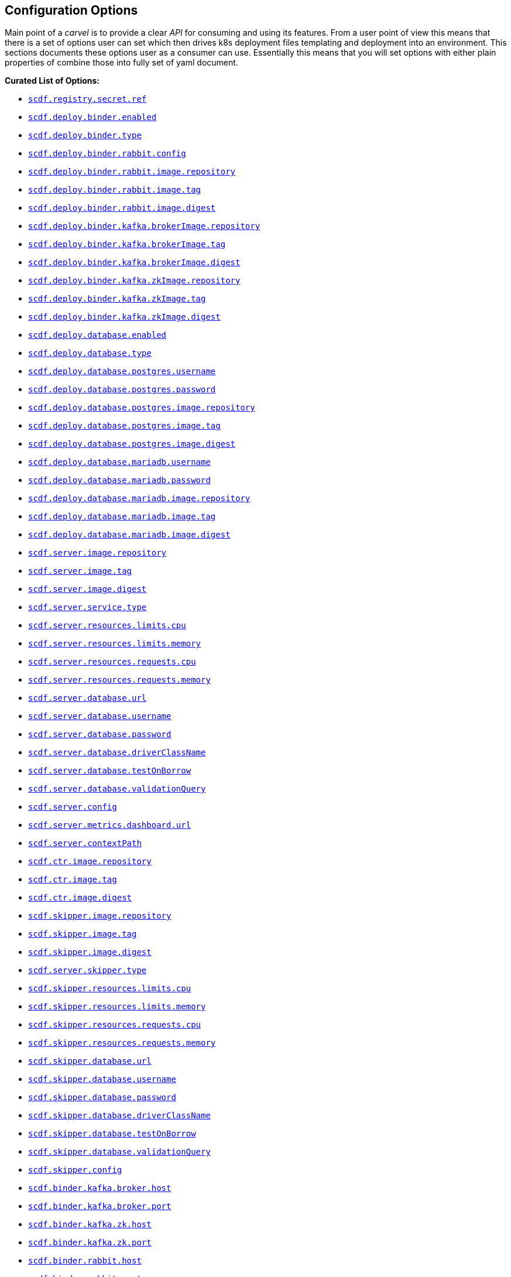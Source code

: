 ifdef::env-github[]
:tip-caption: :bulb:
:note-caption: :information_source:
:important-caption: :heavy_exclamation_mark:
:caution-caption: :fire:
:warning-caption: :warning:
endif::[]

[[configuration-options]]
== Configuration Options

Main point of a _carvel_ is to provide a clear _API_ for consuming and using
its features. From a user point of view this means that there is a set of
options user can set which then drives k8s deployment files templating
and deployment into an environment. This sections documents these options
user as a consumer can use. Essentially this means that you will set
options with either plain properties of combine those into fully set of
yaml document.

*Curated List of Options:*

- <<configuration-options-scdf.registry.secret.ref>>
- <<configuration-options-scdf.deploy.binder.enabled>>
- <<configuration-options-scdf.deploy.binder.type>>
- <<configuration-options-scdf.deploy.binder.rabbit.config>>
- <<configuration-options-scdf.deploy.binder.rabbit.image.repository>>
- <<configuration-options-scdf.deploy.binder.rabbit.image.tag>>
- <<configuration-options-scdf.deploy.binder.rabbit.image.digest>>
- <<configuration-options-scdf.deploy.binder.kafka.brokerImage.repository>>
- <<configuration-options-scdf.deploy.binder.kafka.brokerImage.tag>>
- <<configuration-options-scdf.deploy.binder.kafka.brokerImage.digest>>
- <<configuration-options-scdf.deploy.binder.kafka.zkImage.repository>>
- <<configuration-options-scdf.deploy.binder.kafka.zkImage.tag>>
- <<configuration-options-scdf.deploy.binder.kafka.zkImage.digest>>
- <<configuration-options-scdf.deploy.database.enabled>>
- <<configuration-options-scdf.deploy.database.type>>
- <<configuration-options-scdf.deploy.database.postgres.username>>
- <<configuration-options-scdf.deploy.database.postgres.password>>
- <<configuration-options-scdf.deploy.database.postgres.image.repository>>
- <<configuration-options-scdf.deploy.database.postgres.image.tag>>
- <<configuration-options-scdf.deploy.database.postgres.image.digest>>
- <<configuration-options-scdf.deploy.database.mariadb.username>>
- <<configuration-options-scdf.deploy.database.mariadb.password>>
- <<configuration-options-scdf.deploy.database.mariadb.image.repository>>
- <<configuration-options-scdf.deploy.database.mariadb.image.tag>>
- <<configuration-options-scdf.deploy.database.mariadb.image.digest>>
- <<configuration-options-scdf.server.image.repository>>
- <<configuration-options-scdf.server.image.tag>>
- <<configuration-options-scdf.server.image.digest>>
- <<configuration-options-scdf.server.service.type>>
- <<configuration-options-scdf.server.resources.limits.cpu>>
- <<configuration-options-scdf.server.resources.limits.memory>>
- <<configuration-options-scdf.server.resources.requests.cpu>>
- <<configuration-options-scdf.server.resources.requests.memory>>
- <<configuration-options-scdf.server.database.url>>
- <<configuration-options-scdf.server.database.username>>
- <<configuration-options-scdf.server.database.password>>
- <<configuration-options-scdf.server.database.driverClassName>>
- <<configuration-options-scdf.server.database.testOnBorrow>>
- <<configuration-options-scdf.server.database.validationQuery>>
- <<configuration-options-scdf.server.config>>
- <<configuration-options-scdf.server.metrics.dashboard.url>>
- <<configuration-options-scdf.server.contextPath>>
- <<configuration-options-scdf.ctr.image.repository>>
- <<configuration-options-scdf.ctr.image.tag>>
- <<configuration-options-scdf.ctr.image.digest>>
- <<configuration-options-scdf.skipper.image.repository>>
- <<configuration-options-scdf.skipper.image.tag>>
- <<configuration-options-scdf.skipper.image.digest>>
- <<configuration-options-scdf.skipper.service.type>>
- <<configuration-options-scdf.skipper.resources.limits.cpu>>
- <<configuration-options-scdf.skipper.resources.limits.memory>>
- <<configuration-options-scdf.skipper.resources.requests.cpu>>
- <<configuration-options-scdf.skipper.resources.requests.memory>>
- <<configuration-options-scdf.skipper.database.url>>
- <<configuration-options-scdf.skipper.database.username>>
- <<configuration-options-scdf.skipper.database.password>>
- <<configuration-options-scdf.skipper.database.driverClassName>>
- <<configuration-options-scdf.skipper.database.testOnBorrow>>
- <<configuration-options-scdf.skipper.database.validationQuery>>
- <<configuration-options-scdf.skipper.config>>
- <<configuration-options-scdf.binder.kafka.broker.host>>
- <<configuration-options-scdf.binder.kafka.broker.port>>
- <<configuration-options-scdf.binder.kafka.zk.host>>
- <<configuration-options-scdf.binder.kafka.zk.port>>
- <<configuration-options-scdf.binder.rabbit.host>>
- <<configuration-options-scdf.binder.rabbit.port>>
- <<configuration-options-scdf.binder.rabbit.username>>
- <<configuration-options-scdf.binder.rabbit.password>>
- <<configuration-options-scdf.feature.monitoring.prometheus.enabled>>
- <<configuration-options-scdf.feature.monitoring.prometheus.image.repository>>
- <<configuration-options-scdf.feature.monitoring.prometheus.image.tag>>
- <<configuration-options-scdf.feature.monitoring.prometheus.image.digest>>
- <<configuration-options-scdf.feature.monitoring.grafana.enabled>>
- <<configuration-options-scdf.feature.monitoring.grafana.image.repository>>
- <<configuration-options-scdf.feature.monitoring.grafana.image.tag>>
- <<configuration-options-scdf.feature.monitoring.grafana.image.digest>>
- <<configuration-options-scdf.feature.monitoring.grafana.service.type>>
- <<configuration-options-scdf.feature.monitoring.prometheusRsocketProxy.enabled>>
- <<configuration-options-scdf.feature.monitoring.prometheusRsocketProxy.image.repository>>
- <<configuration-options-scdf.feature.monitoring.prometheusRsocketProxy.image.tag>>
- <<configuration-options-scdf.feature.monitoring.prometheusRsocketProxy.image.digest>>

=== Options

[[configuration-options-scdf.registry.secret.ref]]`scdf.registry.secret.ref`::
  Description:::
If defined a reference will be added as imagePullSecret to all services.
On default a carvel secretgen placeholder is added as one Secret resource.
  Required:::
No
  Type:::
String
   Default Value:::
Empty

[[configuration-options-scdf.deploy.binder.enabled]]`scdf.deploy.binder.enabled`::
  Description:::
Enables binder deployment.
  Required:::
No
  Type:::
Boolean
   Default Value:::
true

[[configuration-options-scdf.deploy.binder.type]]`scdf.deploy.binder.type`::
  Description:::
Defines a binder type if deployment is enabled.
  Required:::
No
  Type:::
enum(rabbit,kafka)
   Default Value:::
rabbit

[[configuration-options-scdf.deploy.binder.rabbit.config]]`scdf.deploy.binder.rabbit.config`::
  Description:::
Defines keys and values used in a rabbit's configuration file mounted into a container.

For example:
[source, yaml]
----
scdf:
  deploy:
    binder:
      rabbit:
        config:
          key1: value1
          key2: value2
----

results `rabbitmq.conf` with:
[source, text]
----
key1 = value1
key2 = value2
----

  Required:::
No
  Type:::
Dict
   Default Value:::
Empty

[[configuration-options-scdf.deploy.binder.rabbit.image.repository]]`scdf.deploy.binder.rabbit.image.repository`::
  Description:::
Rabbit binder image repository
  Required:::
No
  Type:::
String
   Default Value:::
rabbitmq

[[configuration-options-scdf.deploy.binder.rabbit.image.tag]]`scdf.deploy.binder.rabbit.image.tag`::
  Description:::
Rabbit binder image tag
  Required:::
No
  Type:::
String
   Default Value:::
3.9.5

[[configuration-options-scdf.deploy.binder.rabbit.image.digest]]`scdf.deploy.binder.rabbit.image.digest`::
  Description:::
Rabbit binder image digest
  Required:::
No
  Type:::
String
   Default Value:::
Empty

[[configuration-options-scdf.deploy.binder.rabbit.username]]`scdf.deploy.binder.rabbit.username`::
  Description:::
Username for deployed rabbit as base64 encoded value.
  Required:::
No
  Type:::
String (base64 encoded)
   Default Value:::
dataflow

[[configuration-options-scdf.deploy.binder.rabbit.password]]`scdf.deploy.binder.rabbit.password`::
  Description:::
Password for deployed rabbit as base64 encoded value.
  Required:::
No
  Type:::
String (base64 encoded)
   Default Value:::
secret

[[configuration-options-scdf.deploy.binder.kafka.brokerImage.repository]]`scdf.deploy.binder.kafka.brokerImage.repository`::
  Description:::
Kafka binder broker image repository
  Required:::
No
  Type:::
String
   Default Value:::
confluentinc/cp-kafka

[[configuration-options-scdf.deploy.binder.kafka.brokerImage.tag]]`scdf.deploy.binder.kafka.brokerImage.tag`::
  Description:::
Kafka binder broker image tag
  Required:::
No
  Type:::
String
   Default Value:::
5.5.2

[[configuration-options-scdf.deploy.binder.kafka.brokerImage.digest]]`scdf.deploy.binder.kafka.brokerImage.digest`::
  Description:::
Kafka binder broker image digest
  Required:::
No
  Type:::
String
   Default Value:::
Empty

[[configuration-options-scdf.deploy.binder.kafka.zkImage.repository]]`scdf.deploy.binder.kafka.zkImage.repository`::
  Description:::
Kafka binder zk image repository
  Required:::
No
  Type:::
String
   Default Value:::
confluentinc/cp-zookeeper

[[configuration-options-scdf.deploy.binder.kafka.zkImage.tag]]`scdf.deploy.binder.kafka.zkImage.tag`::
  Description:::
Kafka binder zk image tag
  Required:::
No
  Type:::
String
   Default Value:::
5.5.2

[[configuration-options-scdf.deploy.binder.kafka.zkImage.digest]]`scdf.deploy.binder.kafka.zkImage.digest`::
  Description:::
Kafka binder zk image digest
  Required:::
No
  Type:::
String
   Default Value:::
Empty

[[configuration-options-scdf.deploy.database.enabled]]`scdf.deploy.database.enabled`::
  Description:::
Enables database deployment.
  Required:::
No
  Type:::
Boolean
   Default Value:::
true

[[configuration-options-scdf.deploy.database.type]]`scdf.deploy.database.type`::
  Description:::
Defines database type if deployment is enabled, either mariadb or postgres.
  Required:::
No
  Type:::
Enum(mariadb,postgres)
   Default Value:::
postgres

[[configuration-options-scdf.deploy.database.postgres.username]]`scdf.deploy.database.postgres.username`::
  Description:::
Username for deployed database as base64 encoded value.
  Required:::
No
  Type:::
String (base64 encoded)
   Default Value:::
dataflow

[[configuration-options-scdf.deploy.database.postgres.password]]`scdf.deploy.database.postgres.password`::
  Description:::
Username for deployed database as base64 encoded value.
  Required:::
No
  Type:::
String (base64 encoded)
   Default Value:::
secret

[[configuration-options-scdf.deploy.database.postgres.image.repository]]`scdf.deploy.database.postgres.image.repository`::
  Description:::
Postgres database image repository
  Required:::
No
  Type:::
String
   Default Value:::
postgres

[[configuration-options-scdf.deploy.database.postgres.image.tag]]`scdf.deploy.database.postgres.image.tag`::
  Description:::
Postgres database image tag
  Required:::
No
  Type:::
String
   Default Value:::
10

[[configuration-options-scdf.deploy.database.postgres.image.digest]]`scdf.deploy.database.postgres.image.digest`::
  Description:::
Postgres database image digest
  Required:::
No
  Type:::
String
   Default Value:::
Empty

[[configuration-options-scdf.deploy.database.mariadb.username]]`scdf.deploy.database.mariadb.username`::
  Description:::
Username for deployed database as base64 encoded value.
  Required:::
No
  Type:::
String (base64 encoded)
   Default Value:::
dataflow

[[configuration-options-scdf.deploy.database.mariadb.password]]`scdf.deploy.database.mariadb.password`::
  Description:::
Password for deployed database as base64 encoded value.
  Required:::
No
  Type:::
String (base64 encoded)
   Default Value:::
secret

[[configuration-options-scdf.deploy.database.mariadb.image.repository]]`scdf.deploy.database.mariadb.image.repository`::
  Description:::
Mariadb database image repository
  Required:::
No
  Type:::
String
   Default Value:::
mariadb

[[configuration-options-scdf.deploy.database.mariadb.image.tag]]`scdf.deploy.database.mariadb.image.tag`::
  Description:::
Mariadb database image tag
  Required:::
No
  Type:::
String
   Default Value:::
5.7

[[configuration-options-scdf.deploy.database.mariadb.image.digest]]`scdf.deploy.database.mariadb.image.digest`::
  Description:::
Mariadb database image digest
  Required:::
No
  Type:::
String
   Default Value:::
Empty

[[configuration-options-scdf.server.image.repository]]`scdf.server.image.repository`::
  Description:::
Server image repository
  Required:::
No
  Type:::
String
   Default Value:::
springcloud/spring-cloud-dataflow-server

[[configuration-options-scdf.server.image.tag]]`scdf.server.image.tag`::
  Description:::
Server image tag
  Required:::
No
  Type:::
String
   Default Value:::
None

[[configuration-options-scdf.server.image.digest]]`scdf.server.image.digest`::
  Description:::
Server image digest
  Required:::
No
  Type:::
String
   Default Value:::
None

[[configuration-options-scdf.server.service.type]]`scdf.server.service.type`::
  Description:::
Server service type.
  Required:::
No
  Type:::
Enum(NodePort, LoadBalancer, ClusterIP, ExternalName)
   Default Value:::
ClusterIP

[[configuration-options-scdf.server.resources.limits.cpu]]`scdf.server.resources.limits.cpu`::
  Description:::
Limits cpu setting.
  Required:::
No
  Type:::
String
   Default Value:::
500m

[[configuration-options-scdf.server.resources.limits.memory]]`scdf.server.resources.limits.memory`::
  Description:::
Limits memory setting.
  Required:::
No
  Type:::
String
   Default Value:::
1024Mi

[[configuration-options-scdf.server.resources.requests.cpu]]`scdf.server.resources.requests.cpu`::
  Description:::
Requests cpu setting.
  Required:::
No
  Type:::
String
   Default Value:::
500m

[[configuration-options-scdf.server.resources.requests.memory]]`scdf.server.resources.requests.memory`::
  Description:::
Requests memory setting.
  Required:::
No
  Type:::
String
   Default Value:::
1024Mi

[[configuration-options-scdf.server.database.url]]`scdf.server.database.url`::
  Description:::
Datasource url setting
  Required:::
No
  Type:::
String
   Default Value:::
None

[[configuration-options-scdf.server.database.username]]`scdf.server.database.username`::
  Description:::
Datasource username setting.
  Required:::
No
  Type:::
String
   Default Value:::
None

[[configuration-options-scdf.server.database.password]]`scdf.server.database.password`::
  Description:::
Datasource password setting.
  Required:::
No
  Type:::
String
   Default Value:::
None

[[configuration-options-scdf.server.database.driverClassName]]`scdf.server.database.driverClassName`::
  Description:::
Datasource driverClassName setting.
  Required:::
No
  Type:::
String
   Default Value:::
None

[[configuration-options-scdf.server.database.validationQuery]]`scdf.server.database.validationQuery`::
  Description:::
Datasource validationQuery setting.
  Required:::
No
  Type:::
String
   Default Value:::
None

[[configuration-options-scdf.server.database.testOnBorrow]]`scdf.server.database.testOnBorrow`::
  Description:::
Datasource testOnBorrow setting.
  Required:::
No
  Type:::
Boolean
   Default Value:::
True

[[configuration-options-scdf.server.config]]`scdf.server.config`::
  Description:::
Raw server config as yml.
  Required:::
No
  Type:::
String(yml)
   Default Value:::
None

[[configuration-options-scdf.server.metrics.dashboard.url]]`scdf.server.metrics.dashboard.url`::
  Description:::
Metrics dashboard url for UI.
  Required:::
No
  Type:::
String
   Default Value:::
None

[[configuration-options-scdf.server.contextPath]]`scdf.server.contextPath`::
  Description:::
Server context path, aka server.servlet.context-path
  Required:::
No
  Type:::
String
   Default Value:::
None

[[configuration-options-scdf.ctr.image.repository]]`scdf.ctr.image.repository`::
  Description:::
Composed Task Runner image repository
  Required:::
No
  Type:::
String
   Default Value:::
springcloud/spring-cloud-dataflow-composed-task-runner

[[configuration-options-scdf.ctr.image.tag]]`scdf.ctr.image.tag`::
  Description:::
Composed Task Runner image tag
  Required:::
No
  Type:::
String
   Default Value:::
None

[[configuration-options-scdf.ctr.image.digest]]`scdf.ctr.image.digest`::
  Description:::
Composed Task Runner image digest
  Required:::
No
  Type:::
String
   Default Value:::
None

[[configuration-options-scdf.skipper.image.repository]]`scdf.skipper.image.repository`::
  Description:::
Skipper image repository
  Required:::
No
  Type:::
String
   Default Value:::
springcloud/spring-cloud-skipper-server

[[configuration-options-scdf.skipper.image.tag]]`scdf.skipper.image.tag`::
  Description:::
Skipper image tag
  Required:::
No
  Type:::
String
   Default Value:::
None

[[configuration-options-scdf.skipper.image.digest]]`scdf.skipper.image.digest`::
  Description:::
Skipper image digest
  Required:::
No
  Type:::
String
   Default Value:::
None

[[configuration-options-scdf.skipper.service.type]]`scdf.server.skipper.type`::
  Description:::
Skipper service type.
  Required:::
No
  Type:::
Enum(NodePort, LoadBalancer, ClusterIP, ExternalName)
   Default Value:::
ClusterIP

[[configuration-options-scdf.skipper.resources.limits.cpu]]`scdf.skipper.resources.limits.cpu`::
  Description:::
Limits cpu setting.
  Required:::
No
  Type:::
String
   Default Value:::
500m

[[configuration-options-scdf.skipper.resources.limits.memory]]`scdf.skipper.resources.limits.memory`::
  Description:::
Limits memory setting.
  Required:::
No
  Type:::
String
   Default Value:::
1024Mi

[[configuration-options-scdf.skipper.resources.requests.cpu]]`scdf.skipper.resources.requests.cpu`::
  Description:::
Requests cpu setting.
  Required:::
No
  Type:::
String
   Default Value:::
500m

[[configuration-options-scdf.skipper.resources.requests.memory]]`scdf.skipper.resources.requests.memory`::
  Description:::
Requests memory setting.
  Required:::
No
  Type:::
String
   Default Value:::
1024Mi

[[configuration-options-scdf.skipper.database.url]]`scdf.skipper.database.url`::
  Description:::
Datasource url setting.
  Required:::
No
  Type:::
String
   Default Value:::
None

[[configuration-options-scdf.skipper.database.username]]`scdf.skipper.database.username`::
  Description:::
Datasource username setting.
  Required:::
No
  Type:::
String
   Default Value:::
None

[[configuration-options-scdf.skipper.database.password]]`scdf.skipper.database.password`::
  Description:::
Datasource password setting.
  Required:::
No
  Type:::
String
   Default Value:::
None

[[configuration-options-scdf.skipper.database.driverClassName]]`scdf.skipper.database.driverClassName`::
  Description:::
Datasource driverClassName setting.
  Required:::
No
  Type:::
String
   Default Value:::
None

[[configuration-options-scdf.skipper.database.validationQuery]]`scdf.skipper.database.validationQuery`::
  Description:::
Datasource validationQuery setting.
  Required:::
No
  Type:::
String
   Default Value:::
None

[[configuration-options-scdf.skipper.database.testOnBorrow]]`scdf.skipper.database.testOnBorrow`::
  Description:::
Datasource testOnBorrow setting.
  Required:::
No
  Type:::
Boolean
   Default Value:::
True

[[configuration-options-scdf.skipper.config]]`scdf.skipper.config`::
  Description:::
Raw skipper config as yml.
  Required:::
No
  Type:::
String(yml)
   Default Value:::
None

[[configuration-options-scdf.binder.kafka.broker.host]]`scdf.binder.kafka.broker.host`::
  Description:::
External kafka broker host.
  Required:::
No
  Type:::
String
   Default Value:::
None

[[configuration-options-scdf.binder.kafka.broker.port]]`scdf.binder.kafka.broker.port`::
  Description:::
External kafka broker port.
  Required:::
No
  Type:::
String
   Default Value:::
None

[[configuration-options-scdf.binder.kafka.zk.host]]`scdf.binder.kafka.zk.host`::
  Description:::
External kafka zk host.
  Required:::
No
  Type:::
String
   Default Value:::
None

[[configuration-options-scdf.binder.kafka.zk.port]]`scdf.binder.kafka.zk.port`::
  Description:::
External kafka zk port.
  Required:::
No
  Type:::
String
   Default Value:::
None

[[configuration-options-scdf.binder.rabbit.host]]`scdf.binder.rabbit.host`::
  Description:::
External rabbit host.
  Required:::
No
  Type:::
String
   Default Value:::
None

[[configuration-options-scdf.binder.rabbit.port]]`scdf.binder.rabbit.port`::
  Description:::
External rabbit port.
  Required:::
No
  Type:::
String
   Default Value:::
None

[[configuration-options-scdf.binder.rabbit.username]]`scdf.binder.rabbit.username`::
  Description:::
External rabbit username.
  Required:::
No
  Type:::
String
   Default Value:::
None

[[configuration-options-scdf.binder.rabbit.password]]`scdf.binder.rabbit.password`::
  Description:::
External rabbit password.
  Required:::
No
  Type:::
String
   Default Value:::
None

[[configuration-options-scdf.feature.monitoring.prometheus.enabled]]`scdf.feature.monitoring.prometheus.enabled`::
  Description:::
Enables prometheus feature.
  Required:::
No
  Type:::
Boolean
   Default Value:::
False

[[configuration-options-scdf.feature.monitoring.prometheus.image.repository]]`scdf.feature.monitoring.prometheus.image.repository`::
  Description:::
Prometheus image repository.
  Required:::
No
  Type:::
Strig
   Default Value:::
prom/prometheus

[[configuration-options-scdf.feature.monitoring.prometheus.image.tag]]`scdf.feature.monitoring.prometheus.image.tag`::
  Description:::
Prometheus image tag.
  Required:::
No
  Type:::
Strig
   Default Value:::
v2.12.0

[[configuration-options-scdf.feature.monitoring.prometheus.image.digest]]`scdf.feature.monitoring.prometheus.image.digest`::
  Description:::
Prometheus image digest.
  Required:::
No
  Type:::
Strig
   Default Value:::
None

[[configuration-options-scdf.feature.monitoring.prometheusRsocketProxy.enabled]]`scdf.feature.monitoring.prometheusRsocketProxy.enabled`::
  Description:::
Enables prometheus rsocket proxy feature.
  Required:::
No
  Type:::
Boolean
   Default Value:::
False

[[configuration-options-scdf.feature.monitoring.prometheusRsocketProxy.image.repository]]`scdf.feature.monitoring.prometheusRsocketProxy.image.repository`::
  Description:::
Prometheus rsocket proxy image repository.
  Required:::
No
  Type:::
Strig
   Default Value:::
micrometermetrics/prometheus-rsocket-proxy

[[configuration-options-scdf.feature.monitoring.prometheusRsocketProxy.image.tag]]`scdf.feature.monitoring.prometheusRsocketProxy.image.tag`::
  Description:::
Prometheus rsocket proxy image tag.
  Required:::
No
  Type:::
Strig
   Default Value:::
1.0.0

[[configuration-options-scdf.feature.monitoring.prometheusRsocketProxy.image.digest]]`scdf.feature.monitoring.prometheusRsocketProxy.image.digest`::
  Description:::
Prometheus rsocket proxy image digest.
  Required:::
No
  Type:::
Strig
   Default Value:::
None

[[configuration-options-scdf.feature.monitoring.grafana.enabled]]`scdf.feature.monitoring.grafana.enabled`::
  Description:::
Enables grafana feature.
  Required:::
No
  Type:::
Boolean
   Default Value:::
False

[[configuration-options-scdf.feature.monitoring.grafana.image.repository]]`scdf.feature.monitoring.grafana.image.repository`::
  Description:::
Grafana image repository.
  Required:::
No
  Type:::
Strig
   Default Value:::
springcloud/spring-cloud-dataflow-grafana-prometheus

[[configuration-options-scdf.feature.monitoring.grafana.image.tag]]`scdf.feature.monitoring.grafana.image.tag`::
  Description:::
Grafana image tag.
  Required:::
No
  Type:::
Strig
   Default Value:::
None

[[configuration-options-scdf.feature.monitoring.grafana.image.digest]]`scdf.feature.monitoring.grafana.image.digest`::
  Description:::
Grafana image digest.
  Required:::
No
  Type:::
Strig
   Default Value:::
None

[[configuration-options-scdf.feature.monitoring.grafana.service.type]]`scdf.feature.monitoring.grafana.service.type`::
  Description:::
Grafana service type.
  Required:::
No
  Type:::
Enum(NodePort, LoadBalancer, ClusterIP, ExternalName)
   Default Value:::
ClusterIP
